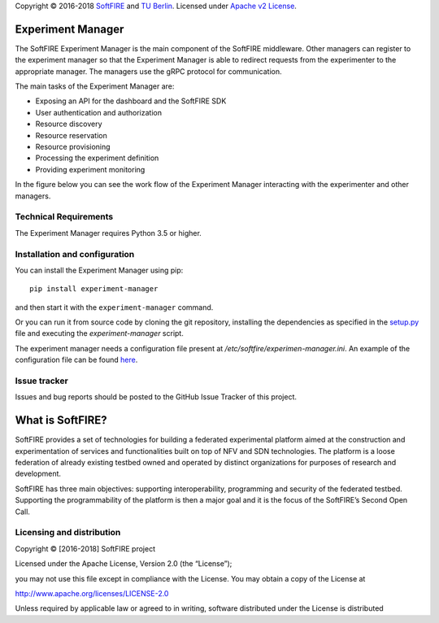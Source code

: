 Copyright © 2016-2018 `SoftFIRE`_ and `TU Berlin`_. Licensed under
`Apache v2 License`_.

Experiment Manager
==================

The SoftFIRE Experiment Manager is the main component of the SoftFIRE
middleware. Other managers can register to the experiment manager so
that the Experiment Manager is able to redirect requests from the
experimenter to the appropriate manager. The managers use the gRPC
protocol for communication.

The main tasks of the Experiment Manager are:

-  Exposing an API for the dashboard and the SoftFIRE SDK
-  User authentication and authorization
-  Resource discovery
-  Resource reservation
-  Resource provisioning
-  Processing the experiment definition
-  Providing experiment monitoring

In the figure below you can see the work flow of the Experiment Manager
interacting with the experimenter and other managers.

|image0|

Technical Requirements
----------------------

The Experiment Manager requires Python 3.5 or higher.

Installation and configuration
------------------------------

You can install the Experiment Manager using pip:

::

    pip install experiment-manager

and then start it with the ``experiment-manager`` command.

Or you can run it from source code by cloning the git repository,
installing the dependencies as specified in the `setup.py`_ file and
executing the *experiment-manager* script.

The experiment manager needs a configuration file present at
*/etc/softfire/experimen-manager.ini*. An example of the configuration
file can be found `here`_.

Issue tracker
-------------

Issues and bug reports should be posted to the GitHub Issue Tracker of
this project.

What is SoftFIRE?
=================

SoftFIRE provides a set of technologies for building a federated
experimental platform aimed at the construction and experimentation of
services and functionalities built on top of NFV and SDN technologies.
The platform is a loose federation of already existing testbed owned and
operated by distinct organizations for purposes of research and
development.

SoftFIRE has three main objectives: supporting interoperability,
programming and security of the federated testbed. Supporting the
programmability of the platform is then a major goal and it is the focus
of the SoftFIRE’s Second Open Call.

Licensing and distribution
--------------------------

Copyright © [2016-2018] SoftFIRE project

Licensed under the Apache License, Version 2.0 (the “License”);

you may not use this file except in compliance with the License. You may
obtain a copy of the License at

http://www.apache.org/licenses/LICENSE-2.0

Unless required by applicable law or agreed to in writing, software
distributed under the License is distributed

.. _SoftFIRE: https://www.softfire.eu/
.. _TU Berlin: http://www.av.tu-berlin.de/next_generation_networks/
.. _Apache v2 License: http://www.apache.org/licenses/LICENSE-2.0
.. _setup.py: https://github.com/softfire-eu/experiment-manager/blob/master/setup.py
.. _here: https://github.com/softfire-eu/experiment-manager/blob/master/etc/experiment-manager.ini

.. |image0| image:: http://docs.softfire.eu/img/ex-man-seq-dia.svg